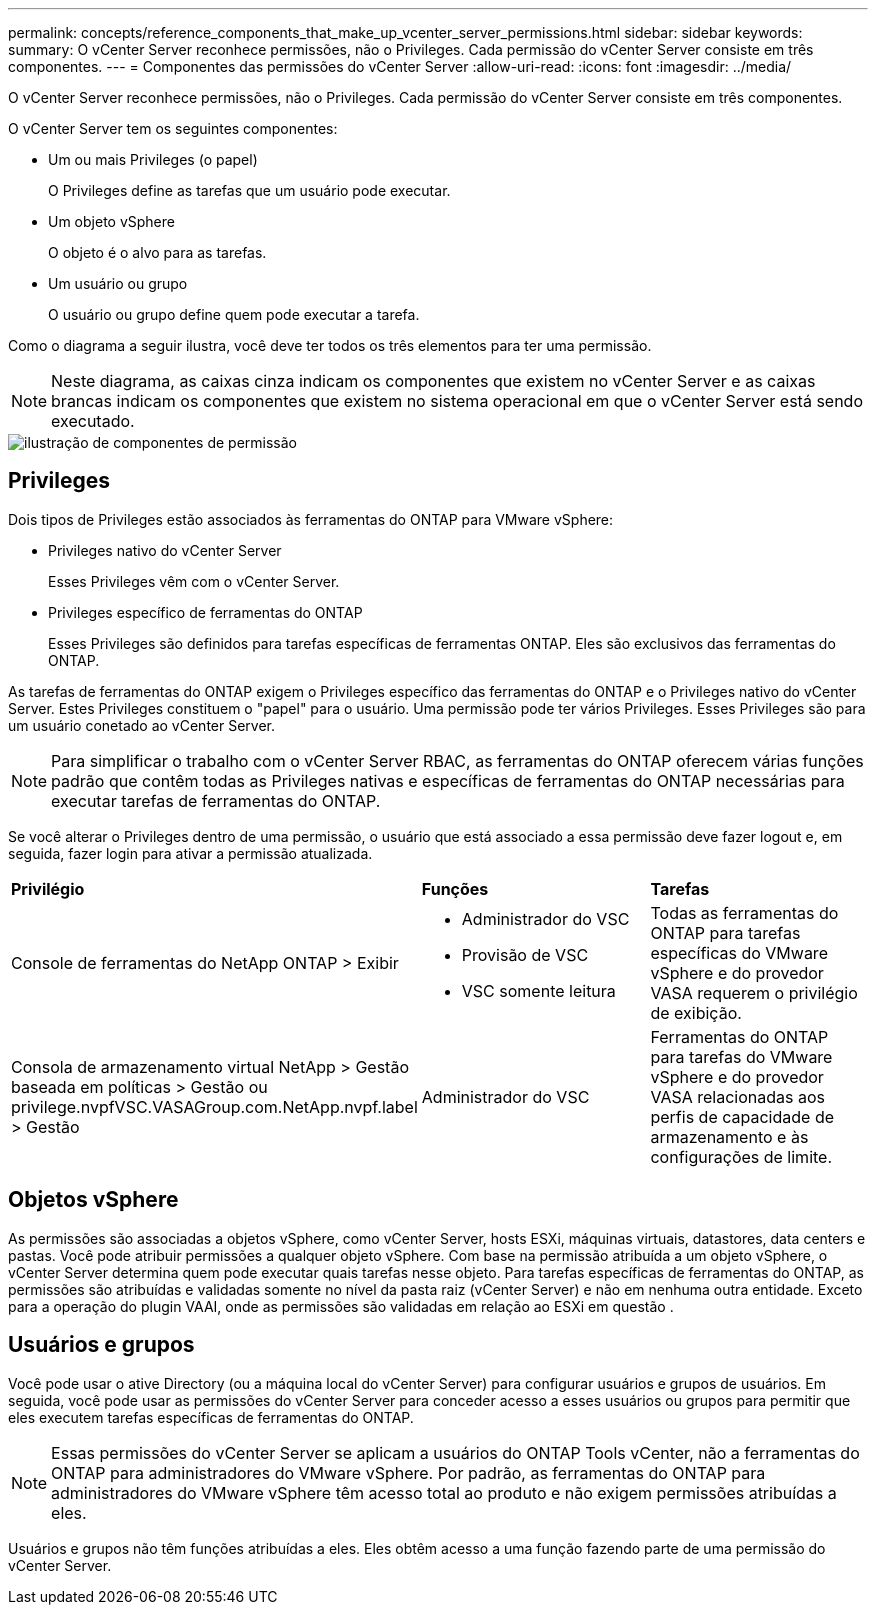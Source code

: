 ---
permalink: concepts/reference_components_that_make_up_vcenter_server_permissions.html 
sidebar: sidebar 
keywords:  
summary: O vCenter Server reconhece permissões, não o Privileges. Cada permissão do vCenter Server consiste em três componentes. 
---
= Componentes das permissões do vCenter Server
:allow-uri-read: 
:icons: font
:imagesdir: ../media/


[role="lead"]
O vCenter Server reconhece permissões, não o Privileges. Cada permissão do vCenter Server consiste em três componentes.

O vCenter Server tem os seguintes componentes:

* Um ou mais Privileges (o papel)
+
O Privileges define as tarefas que um usuário pode executar.

* Um objeto vSphere
+
O objeto é o alvo para as tarefas.

* Um usuário ou grupo
+
O usuário ou grupo define quem pode executar a tarefa.



Como o diagrama a seguir ilustra, você deve ter todos os três elementos para ter uma permissão.


NOTE: Neste diagrama, as caixas cinza indicam os componentes que existem no vCenter Server e as caixas brancas indicam os componentes que existem no sistema operacional em que o vCenter Server está sendo executado.

image::../media/permission_updated_graphic.gif[ilustração de componentes de permissão]



== Privileges

Dois tipos de Privileges estão associados às ferramentas do ONTAP para VMware vSphere:

* Privileges nativo do vCenter Server
+
Esses Privileges vêm com o vCenter Server.

* Privileges específico de ferramentas do ONTAP
+
Esses Privileges são definidos para tarefas específicas de ferramentas ONTAP. Eles são exclusivos das ferramentas do ONTAP.



As tarefas de ferramentas do ONTAP exigem o Privileges específico das ferramentas do ONTAP e o Privileges nativo do vCenter Server. Estes Privileges constituem o "papel" para o usuário. Uma permissão pode ter vários Privileges. Esses Privileges são para um usuário conetado ao vCenter Server.


NOTE: Para simplificar o trabalho com o vCenter Server RBAC, as ferramentas do ONTAP oferecem várias funções padrão que contêm todas as Privileges nativas e específicas de ferramentas do ONTAP necessárias para executar tarefas de ferramentas do ONTAP.

Se você alterar o Privileges dentro de uma permissão, o usuário que está associado a essa permissão deve fazer logout e, em seguida, fazer login para ativar a permissão atualizada.

|===


| *Privilégio* | *Funções* | *Tarefas* 


 a| 
Console de ferramentas do NetApp ONTAP > Exibir
 a| 
* Administrador do VSC
* Provisão de VSC
* VSC somente leitura

 a| 
Todas as ferramentas do ONTAP para tarefas específicas do VMware vSphere e do provedor VASA requerem o privilégio de exibição.



 a| 
Consola de armazenamento virtual NetApp > Gestão baseada em políticas > Gestão ou privilege.nvpfVSC.VASAGroup.com.NetApp.nvpf.label > Gestão
 a| 
Administrador do VSC
 a| 
Ferramentas do ONTAP para tarefas do VMware vSphere e do provedor VASA relacionadas aos perfis de capacidade de armazenamento e às configurações de limite.

|===


== Objetos vSphere

As permissões são associadas a objetos vSphere, como vCenter Server, hosts ESXi, máquinas virtuais, datastores, data centers e pastas. Você pode atribuir permissões a qualquer objeto vSphere. Com base na permissão atribuída a um objeto vSphere, o vCenter Server determina quem pode executar quais tarefas nesse objeto. Para tarefas específicas de ferramentas do ONTAP, as permissões são atribuídas e validadas somente no nível da pasta raiz (vCenter Server) e não em nenhuma outra entidade. Exceto para a operação do plugin VAAI, onde as permissões são validadas em relação ao ESXi em questão .



== Usuários e grupos

Você pode usar o ative Directory (ou a máquina local do vCenter Server) para configurar usuários e grupos de usuários. Em seguida, você pode usar as permissões do vCenter Server para conceder acesso a esses usuários ou grupos para permitir que eles executem tarefas específicas de ferramentas do ONTAP.


NOTE: Essas permissões do vCenter Server se aplicam a usuários do ONTAP Tools vCenter, não a ferramentas do ONTAP para administradores do VMware vSphere. Por padrão, as ferramentas do ONTAP para administradores do VMware vSphere têm acesso total ao produto e não exigem permissões atribuídas a eles.

Usuários e grupos não têm funções atribuídas a eles. Eles obtêm acesso a uma função fazendo parte de uma permissão do vCenter Server.
